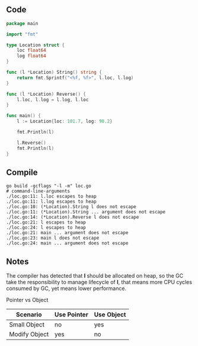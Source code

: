 ** Code

#+BEGIN_SRC go
package main

import "fmt"

type Location struct {
	loc float64
	log float64
}

func (l *Location) String() string {
	return fmt.Sprintf("<%f, %f>", l.loc, l.log)
}

func (l *Location) Reverse() {
	l.loc, l.log = l.log, l.loc
}

func main() {
	l := Location{loc: 101.7, log: 98.2}

	fmt.Println(l)

	l.Reverse()
	fmt.Println(l)
}
#+END_SRC

** Compile

#+BEGIN_SRC shell
go build -gcflags "-l -m" loc.go
# command-line-arguments
./loc.go:11: l.loc escapes to heap
./loc.go:11: l.log escapes to heap
./loc.go:10: (*Location).String l does not escape
./loc.go:11: (*Location).String ... argument does not escape
./loc.go:14: (*Location).Reverse l does not escape
./loc.go:21: l escapes to heap
./loc.go:24: l escapes to heap
./loc.go:21: main ... argument does not escape
./loc.go:23: main l does not escape
./loc.go:24: main ... argument does not escape
#+END_SRC

** Notes

The compiler has detected that *l* should be allocated on heap, so the GC take
the responsibility to manage lifecycle of *l*, that means more CPU cycles
consumed by GC, yet means lower performance.

Pointer vs Object
| Scenario      | Use Pointer | Use Object |
|---------------+-------------+------------|
| Small Object  | no          | yes        |
| Modify Object | yes         | no         |
